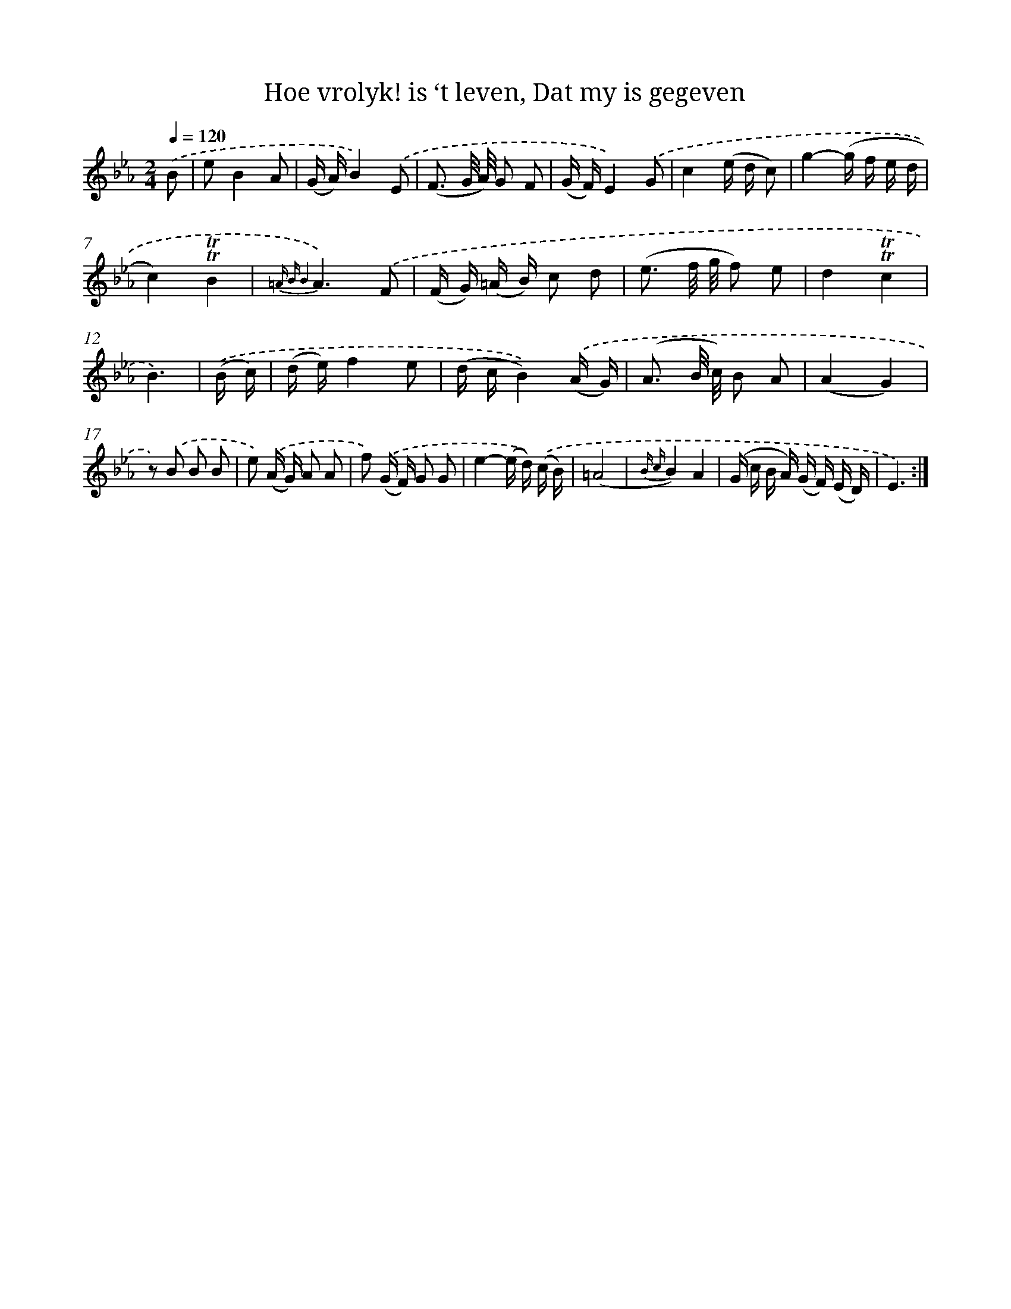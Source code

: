 X: 16317
T: Hoe vrolyk! is ‘t leven, Dat my is gegeven
%%abc-version 2.0
%%abcx-abcm2ps-target-version 5.9.1 (29 Sep 2008)
%%abc-creator hum2abc beta
%%abcx-conversion-date 2018/11/01 14:38:02
%%humdrum-veritas 129629866
%%humdrum-veritas-data 2991681483
%%continueall 1
%%barnumbers 0
L: 1/16
M: 2/4
Q: 1/4=120
K: Eb clef=treble
.('B2 [I:setbarnb 1]|
e2B4A2 |
(G A)B4).('E2 |
(F3 G/ A/) G2 F2 |
(G F)E4).('G2 |
c4(e d c2) |
g4-(g f e d |
c4)!trill!!trill!B4 |
{=A B B4}A6).('F2 |
(F G) (=A B) c2 d2 |
(e3 f/ g/ f2) e2 |
d4!trill!!trill!c4 |
B6) |
.('(B c) [I:setbarnb 13]|
(d e)f4e2 |
(d cB4)).('(A G) |
(A3 B/ c/) B2 A2 |
(A4G4) |
z2) .('B2 B2 B2 |
e2) .('(A G) A2 A2 |
f2) .('(G F) G2 G2 |
e4-(e d)) .('(c B) |
(=A8 |
{B c}B4)A4 |
(G c B A) (G F) (E D) |
E6) :|]

